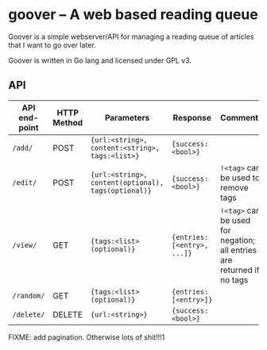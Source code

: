 #+STARTUP: indent showeverything
* goover -- A web based reading queue

Goover is a simple webserver/API for managing a reading queue of articles that
I want to go over later.

Goover is written in Go lang and licensed under GPL v3.

** API

| API end-point | HTTP Method | Parameters                                          | Response                    | Comments                                                               |
|---------------+-------------+-----------------------------------------------------+-----------------------------+------------------------------------------------------------------------|
| ~/add/~       | POST        | ~{url:<string>, content:<string>, tags:<list>}~     | ~{success: <bool>}~         |                                                                        |
| ~/edit/~      | POST        | ~{url:<string>, content(optional), tags(optional)}~ | ~{success: <bool>}~         | ~!<tag>~ can be used to remove tags                                    |
| ~/view/~      | GET         | ~{tags:<list>(optional)}~                           | ~{entries: [<entry>, ...]}~ | ~!<tag>~ can be used for negation; all entries are returned if no tags |
| ~/random/~    | GET         | ~{tags:<list>(optional)}~                           | ~{entries: [<entry>]}~      |                                                                        |
| ~/delete/~    | DELETE      | ~{url:<string>}~                                    | ~{success: <bool>}~         |                                                                        |

FIXME: add pagination. Otherwise lots of shit!!!1
